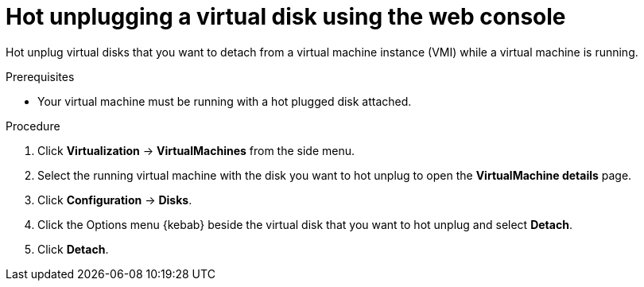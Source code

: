 // Module included in the following assemblies:
//
// * virt/virtual_machines/virtual_disks/virt-hot-plugging-virtual-disks.adoc

:_mod-docs-content-type: PROCEDURE
[id="virt-hot-unplugging-a-virtual-disk-using-the-web-console{context}"]
= Hot unplugging a virtual disk using the web console

Hot unplug virtual disks that you want to detach from a virtual machine instance (VMI) while a virtual machine is running.

.Prerequisites
* Your virtual machine must be running with a hot plugged disk attached.

.Procedure

. Click *Virtualization* -> *VirtualMachines* from the side menu.
. Select the running virtual machine with the disk you want to hot unplug to open the *VirtualMachine details* page.
. Click *Configuration* -> *Disks*.
. Click the Options menu {kebab} beside the virtual disk that you want to hot unplug and select *Detach*.
. Click *Detach*.
